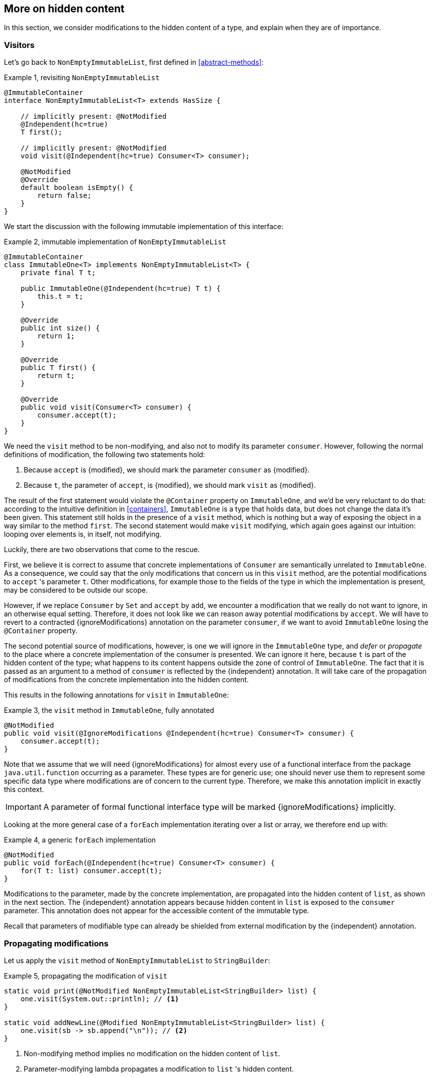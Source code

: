 [#hidden-content]
== More on hidden content

In this section, we consider modifications to the hidden content of a type, and explain when they are of importance.

=== Visitors

Let's go back to `NonEmptyImmutableList`, first defined in <<abstract-methods>>:

.Example {counter:example}, revisiting `NonEmptyImmutableList`
[source,java]
----
@ImmutableContainer
interface NonEmptyImmutableList<T> extends HasSize {

    // implicitly present: @NotModified
    @Independent(hc=true)
    T first();

    // implicitly present: @NotModified
    void visit(@Independent(hc=true) Consumer<T> consumer);

    @NotModified
    @Override
    default boolean isEmpty() {
        return false;
    }
}
----

We start the discussion with the following immutable implementation of this interface:

.Example {counter:example}, immutable implementation of `NonEmptyImmutableList`
[source,java]
----
@ImmutableContainer
class ImmutableOne<T> implements NonEmptyImmutableList<T> {
    private final T t;

    public ImmutableOne(@Independent(hc=true) T t) {
        this.t = t;
    }

    @Override
    public int size() {
        return 1;
    }

    @Override
    public T first() {
        return t;
    }

    @Override
    public void visit(Consumer<T> consumer) {
        consumer.accept(t);
    }
}
----

We need the `visit` method to be non-modifying, and also not to modify its parameter `consumer`.
However, following the normal definitions of modification, the following two statements hold:

1. Because `accept` is {modified}, we should mark the parameter `consumer` as {modified}.
2. Because `t`, the parameter of `accept`, is {modified}, we should mark `visit` as {modified}.

The result of the first statement would violate the `@Container` property on `ImmutableOne`, and we'd be very reluctant to do that:
according to the intuitive definition in <<containers>>, `ImmutableOne` is a type that holds data, but does not change the data it's been given.
This statement still holds in the presence of a `visit` method, which is nothing but a way of exposing the object in a way similar to the method `first`.
The second statement would make `visit` modifying, which again goes against our intuition: looping over elements is, in itself, not modifying.

Luckily, there are two observations that come to the rescue.

First, we believe it is correct to assume that concrete implementations of `Consumer` are semantically
unrelated to `ImmutableOne`.
As a consequence, we could say that the only modifications that concern us in this `visit` method, are the
potential modifications to `accept` 's parameter `t`.
Other modifications, for example those to the fields of the type in which the implementation is present,
may be considered to be outside our scope.

However, if we replace `Consumer` by `Set` and `accept` by `add`, we encounter a modification that we really do not
want to ignore, in an otherwise equal setting.
Therefore, it does not look like we can reason away potential modifications by `accept`.
We will have to revert to a contracted {ignoreModifications} annotation on the parameter `consumer`, if we want to avoid `ImmutableOne` losing the `@Container` property.

The second potential source of modifications, however, is one we will ignore in the `ImmutableOne` type,
and _defer_ or _propagate_ to the place where a concrete implementation of the consumer is presented.
We can ignore it here, because `t` is part of the hidden content of the type; what happens to
its content happens outside the zone of control of `ImmutableOne`.
The fact that it is passed as an argument to a method of `consumer` is reflected by the {independent} annotation.
It will take care of the propagation of modifications from the concrete implementation into the hidden content.

This results in the following annotations for `visit` in `ImmutableOne`:

.Example {counter:example}, the `visit` method in `ImmutableOne`, fully annotated
[source,java]
----
@NotModified
public void visit(@IgnoreModifications @Independent(hc=true) Consumer<T> consumer) {
    consumer.accept(t);
}
----

Note that we assume that we will need {ignoreModifications} for almost every use of a functional interface
from the package `java.util.function` occurring as a parameter.
These types are for generic use; one should never use them to represent some specific data type where modifications
are of concern to the current type.
Therefore, we make this annotation implicit in exactly this context.

IMPORTANT: A parameter of formal functional interface type will be marked {ignoreModifications} implicitly.

Looking at the more general case of a `forEach` implementation iterating over a list or array, we therefore end up with:

.Example {counter:example}, a generic `forEach` implementation
[source,java]
----
@NotModified
public void forEach(@Independent(hc=true) Consumer<T> consumer) {
    for(T t: list) consumer.accept(t);
}
----

Modifications to the parameter, made by the concrete implementation, are propagated into the hidden content of `list`,
as shown in the next section.
The {independent} annotation appears because hidden content in `list` is exposed to the `consumer` parameter.
This annotation does not appear for the accessible content of the immutable type.

Recall that parameters of modifiable type can already be shielded from external modification by
the {independent} annotation.

=== Propagating modifications

Let us apply the `visit` method of `NonEmptyImmutableList` to `StringBuilder`:

.Example {counter:example}, propagating the modification of `visit`
[source,java]
----
static void print(@NotModified NonEmptyImmutableList<StringBuilder> list) {
    one.visit(System.out::println); // <1>
}

static void addNewLine(@Modified NonEmptyImmutableList<StringBuilder> list) {
    one.visit(sb -> sb.append("\n")); // <2>
}
----

<1> Non-modifying method implies no modification on the hidden content of `list`.
<2> Parameter-modifying lambda propagates a modification to `list` 's hidden content.

It is the second method, `addNewLine`, that is of importance here.
Thanks to the {modified} annotation, we know of a modification to `list`, even if `list` is of immutable type!
It may help to see the for-loop written out, if we temporarily assume that we have added an implementation of `Iterable` to `NonEmptyImmutableList`, functionally identical to `visit`:

.Example {counter:example}, alternative implementation of `addNewLine`
[source,java]
----
static void addNewLine(@Modified NonEmptyImmutableList<StringBuilder> list) {
    for(StringBuilder sb: list) {
        sb.append("\n"));
    }
}
----

We really need the link between `sb` and `list` for the modification on `sb` to propagate to `list`.
Without this propagation, we would not be able to implement the full definition of modification of parameters, as stipulated in <<modification>>, in this relatively straightforward, and probably frequently occurring situation.

Moving from `NonEmptyImmutableList` to `NonEmptyList`, defined <<NonEmptyList, here>>, which has a modifying method, allows us to contrast two different modifications:

.Example {counter:example}, contrasting the modification on the parameter `sb` to that on `list`
[source,java]
----
static void addNewLine(@Modified NonEmptyList<StringBuilder> list) {
    list.visit(sb -> sb.append("\n")); // <1>
}

static void replace(@Modified NonEmptyList<StringBuilder> list) {
    list.setFirst(new StringBuilder("?")); // <2>
}
----

<1> Modification to the hidden content of `list`
<2> Modification to the modifiable content of `list`

Without storing additional information (e.g., using an as yet undefined annotation like `@Modified1` on `list` in `addNewLine`), however, we cannot make the distinction between a modification to the string builders inside `list`, or a modification to `list` itself.
In other words, applying the two methods further on, we cannot compute

.Example {counter:example}, using `print` and `addNewLine`
[source,java]
----
static String useAddNewLine(@NotModified StringBuilder input) { // <1>
    NonEmptyList<StringBuilder> list = new One<>();
    list.setFirst(input);
    addNewLine(list);
    return list.getFirst().toString();
}

static String useReplace(@NotModified StringBuilder input) {
    NonEmptyList<StringBuilder> list = new One<>();
    list.setFirst(input);
    replace(list); // <2>
    return list.getFirst().toString();
}
----

<1> Should be {modified}, however, in the 3rd statement we cannot know that the modification is to `input` rather than to `list`
<2> This action discards `input` from `list` without modifying it.

****
The example shows that the introduction of {independent} only gets us so far: from the concrete, modifying implementation, to the parameter (or field).
We do not plan to keep track of the distinction between modification of hidden content vs modification of modifiable content to a further extent.
****

Finally, we mention again the modification to a field from a concrete lambda:

.Example {counter:example}, modification of a field outside the scope
[source,java]
----
List<String> strings = ...
@Modified
void addToStrings(@NotModified NonEmptyList<StringBuilder> list) {
  list.visit(sb -> strings.add(sb.toString()));
}
----

[#hidden-content-linking]
=== Hidden content linking

Going back to `ImmutableOne`, we see that the constructor links the parameter `t` to the instance's field by means of assignment.
Let us call this binding of parameters of hidden content to the field _content linking_, and mark it using {independent}, _content dependence_:

.Example {counter:example}, constructor of `ImmutableOne`
[source,java]
----
private final T t;

public ImmutableOne(@Independent T t) {
    this.t = t;
}
----

Returning a part of the hidden content of the type, or exposing it as argument, both warrants a {independent} annotation:

.Example {counter:example}, more methods of `ImmutableOne`
[source,java]
----
@Independent
@Override
public T first() {
    return t;
}

@Override
public void visit(@Independent Consumer<T> consumer) {
    consumer.accept(t);
}
----

Observe that content dependence implies absence of dependence, as described in <<linking-and-independence>> and <<computing-dependence>>, exactly because we are dealing with type parameters of an immutable type.

Another place where the hidden content linking can be seen, is the _for-each_ statement:

.Example {counter:example}, for-each loop and hidden content linking
[source,java]
----
ImmutableList<StringBuilder> list = ...;
List<StringBuilder> builders = ...;
for(StringBuilder sb: list) {
    builders.add(sb);
}
----

Because the `Collection` API contains an `add` method annotated as:

.Example {counter:example}, `add` in `Collection` annotated
[source,java]
----
@Modified
boolean add(@NotNull @Independent E e);
----

indicating that after calling `add`, the argument will become part of the hidden content of the collection, we conclude that the local loop variable `sb` gets content linked to the `builders` list.
Similarly, this loop variable contains hidden content from the `list` object.

We reuse the annotation {independent} to indicate that the hidden content of two objects are linked.
Let us look at a possible implementation of `Collection.addAll`:

.Example {counter:example}, a possible implementation of `addAll` in `Collection`
[source,java]
----
@Modified
boolean addAll(@NotNull1 @Independent Collection<? extends E> collection) {
    boolean modified = false;
    for (E e : c) if (add(e)) modified = true;
    return modified;
}
----

The call to `add` content links `e` to `this`.
Because `e` is also content linked to `c`, the parameter `collection` holds hidden content linked to the hidden content of the instance.

We are now properly armed to see how a for-each loop can be implemented using an iterator whose hidden content links to that of a container.

=== Iterator, Iterable, loops

Let us start with the simplest definition of an iterator, without `remove` method:

.Example {counter:example}, the `Iterator` type, without `remove` method
[source,java]
----
@Container
interface Iterator<T> {

    @Modified
    @Independent
    T next();

    @Modified
    boolean hasNext();
}
----

Either the `next` method, or the `hasNext` method, must make a change to the iterator, because it has to keep track of the next element.
As such, we make both {modified}.
Following the discussion in the previous section, `next` is {independent}, because it returns part of the hidden content held by the iterator.

The interface `Iterable` is a supplier of iterators:

.Example {counter:example}, the `Iterable` type
[source,java]
----
@ImmutableContainer
interface Iterable<T> {

    @Independent
    Iterator<T> iterator();
}
----

First, creating an iterator should never be a modifying operation on a type.
Typically, as we explore in the next section, it implies creating a subtype, static or not, of the type implementing `Iterable`.
Second, the iterator itself is independent of the fields of the implementing type, but has the ability to return its hidden content.

The loop, on a variable `list` of type implementing `Iterable<T>`, is expressed as `for(T t: list) { ... }`, and can be interpreted as

.Example {counter:example}, implementation of for-each using an `Iterator`
[source,java]
----
Iterator<T> it = list.iterator();
while(it.hasNext()) {
    T t = it.next();
    ...
}
----

The iterator `it` content-links to `list`; via the `next` method, it content-links the hidden content of the `list` to `t`.


[#independent-type]
=== Independence of types

A concrete implementation of an iterator is often a nested type, static or not (inner class), of the iterable type:

.Example {counter:example}, implementation of an `Iterator`
[source,java]
----
@ImmutableContainer
public class ImmutableArray<T> implements Iterable<T> {

    @NotNull1
    private final T[] elements;

    @SuppressWarnings("unchecked")
    public ImmutableArray(List<T> input) {
        this.elements = (T[]) input.toArray();
    }

    @Override
    @Independent(hc=true)
    public Iterator<T> iterator() {
        return new IteratorImpl();
    }

    @Container
    @Independent(hc=true)
    class IteratorImpl implements Iterator<T> {
        private int i;

        @Override
        public boolean hasNext() {
            return i < elements.length;
        }

        @Override
        @NotNull
        public T next() {
            return elements[i++];
        }
    }
}
----

For `ImmutableArray` to be immutable, the `iterator()` method must be independent of the field `elements`, in other words, the `IteratorImpl` object must not expose the `ImmutableArray` 's fields to the outside world.
It cannot be immutable itself, because it needs to hold the state of the iterator.
However, it should protect the fields owned by its enclosing type, up to the same standard as required
for immutability.

We propose to add a definition for the independence of a type, identical to the "shielding off" part of the definition of immutability.
Let's first go there in a roundabout way:

****
*Definition*: an *external modification* is a modification, carried out outside the type,

. on a field, directly accessed from the object, or
. on an argument or return value, executed after the constructor or method call on the object.
****

Clearly, such external modifications are only possible when the constructor, method or field is non-private.

Armed with this definition, we can define the independence of types:

****
*Definitions*:

A type is *dependent* when external modifications impact the accessible content of the type.

A type is *independent*, annotated {independent}, when external modifications cannot impact the accessible content of the type.
The hidden content of the type is mutable or modifiable.
****

This definition is entirely equivalent to the definition of immutability without rules 0 and 1, and rules 2 and 3 restricted to those fields that are 'exposed' to the outside world via linking or hidden content linking.

A third way of rephrasing the definition would be the following.
It requires three prior steps:

. Introduce a public getter for every non-private field
. Define level n independence of a parameter or method return value exactly as level 1 independence for that parameter or method, but then with the parameter type or method return type content linking to that part of the type's hidden content which is level n immutable.
. Observe that if a type `T` is part of the hidden content of type `C`, then there must be at least one parameter or method return value, of type `P`, which has `T` as part of its content (hidden in `P`, when `T` is hidden rather than transparent in `C`, or either accessible or hidden in `P`, when `T` is transparent).

Then, the independence of a type is the minimum of the independence levels of the parameters and methods of the type.

We hope that rephrasing helps clarify the definition.
The third way is computationally the most interesting one.

Consider the static variant of `IteratorImpl`, which makes it more obvious that `IteratorImpl` maintains a reference to the element array of its enclosing type:

.Example {counter:example}, implementation of an `Iterator` as a static nested type
[source,java]
----
@ImmutableContainer
public class ImmutableArray<T> implements Iterable<T> {
    ...

    @Container
    @Independent(hc=true)
    static class IteratorImpl implements Iterator<T> {
        @Modified
        private int i;

        private final T[] elements;

        private IteratorImpl(T[] elements) {
            this.elements = elements;
        }

        @Override
        public boolean hasNext() {
            return i < elements.length;
        }

        @Override
        @NotNull
        @Modified
        public T next() {
            return elements[i++];
        }
    }
}
----

The type `T` is part of the hidden content, the `T[]` and the counter `i` are part of the accessible content.
No external modification can impact the array or the counter; indeed, only `T` and a `boolean` are exposed.
The latter is recursively immutable, so does not allow modifications.
The former allows modifications on the hidden content, whence the {independent1} annotation for `IteratorImpl`.

Immutable types are independent as a type, but a type does not even have to be immutable to be independent.
In fact, any type communicating via immutable types to the outside world is independent:

.Example {counter:example}, simple getter and setter, independent
[source,java]
----
@Independent
@Container
class GetterSetter {
    private int i;

    public int getI() {
        return i;
    }

    public void setI(int i) {
        this.i = i;
    }
}
----

The following table summarizes the relationship between immutability and independence:

|===
| |Mutable, Level 1 imm (modifiable) |Level 2 immutable |Level 3 immutable |Level n immutable |Recursively immutable

|Dependent
|{y} `Set`
|{n}
|{n}
|{n}
|{n}

|Independent1
|{y} `Iterator<T>`
|{y} `Optional<T>`, `Set.of(T)`
|{n}
|{n}
|{n}

|Independent2
|{y} `Iterator<Optional<T>>`
|{n}
|{y} `Set.of(Optional<T>)`
|{n}
|{n}

|Independent n-1
|{y}
|{n}
|{n}
|{y}
|{n}

|Independent
|{y} `Writer`, `Iterator<String>`
|{n}
|{n}
|{n}
|{y} `int`, `String`, `Class`
|===

There is no need to define different levels of hidden content linking of parameters and fields, beyond "independent or not".
The important aspect there is whether linking to the hidden content is possible or not.
Either it is not, or it is structurally impossible.
The latter is only possible when the type is recursively immutable, which corresponds to the type being independent.


//end of file